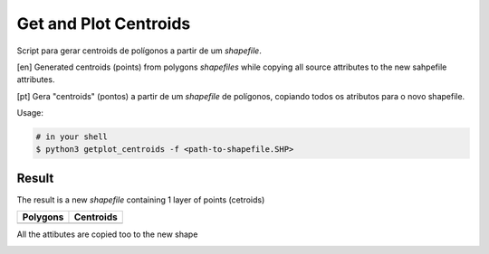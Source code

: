 **********************
Get and Plot Centroids
**********************

Script para gerar centroids de polígonos a partir de um *shapefile*.

[en] Generated centroids (points) from polygons *shapefiles* while copying all source attributes to the new sahpefile attributes.


[pt] Gera "centroids" (pontos) a partir de um *shapefile* de polígonos, copiando todos os atributos para o novo shapefile.


Usage:

.. code-block:: bash

    # in your shell
    $ python3 getplot_centroids -f <path-to-shapefile.SHP>



Result
======

The result is a new *shapefile* containing 1 layer of points (cetroids)


+-------------------------------------------------+--------------------------------------------------+
| Polygons                                        | Centroids                                        |
+=================================================+==================================================+
| .. image:: docs/imgs/shape_file_br_polygons.png | .. image:: docs/imgs/shape_file_br_centroids.png |
+-------------------------------------------------+--------------------------------------------------+

All the attibutes are copied too to the new shape

.. image:: docs/imgs/shape_file_br_centroids_attrs.png
    :alt: QGIs layers: Polygons and Centroids (Points)


